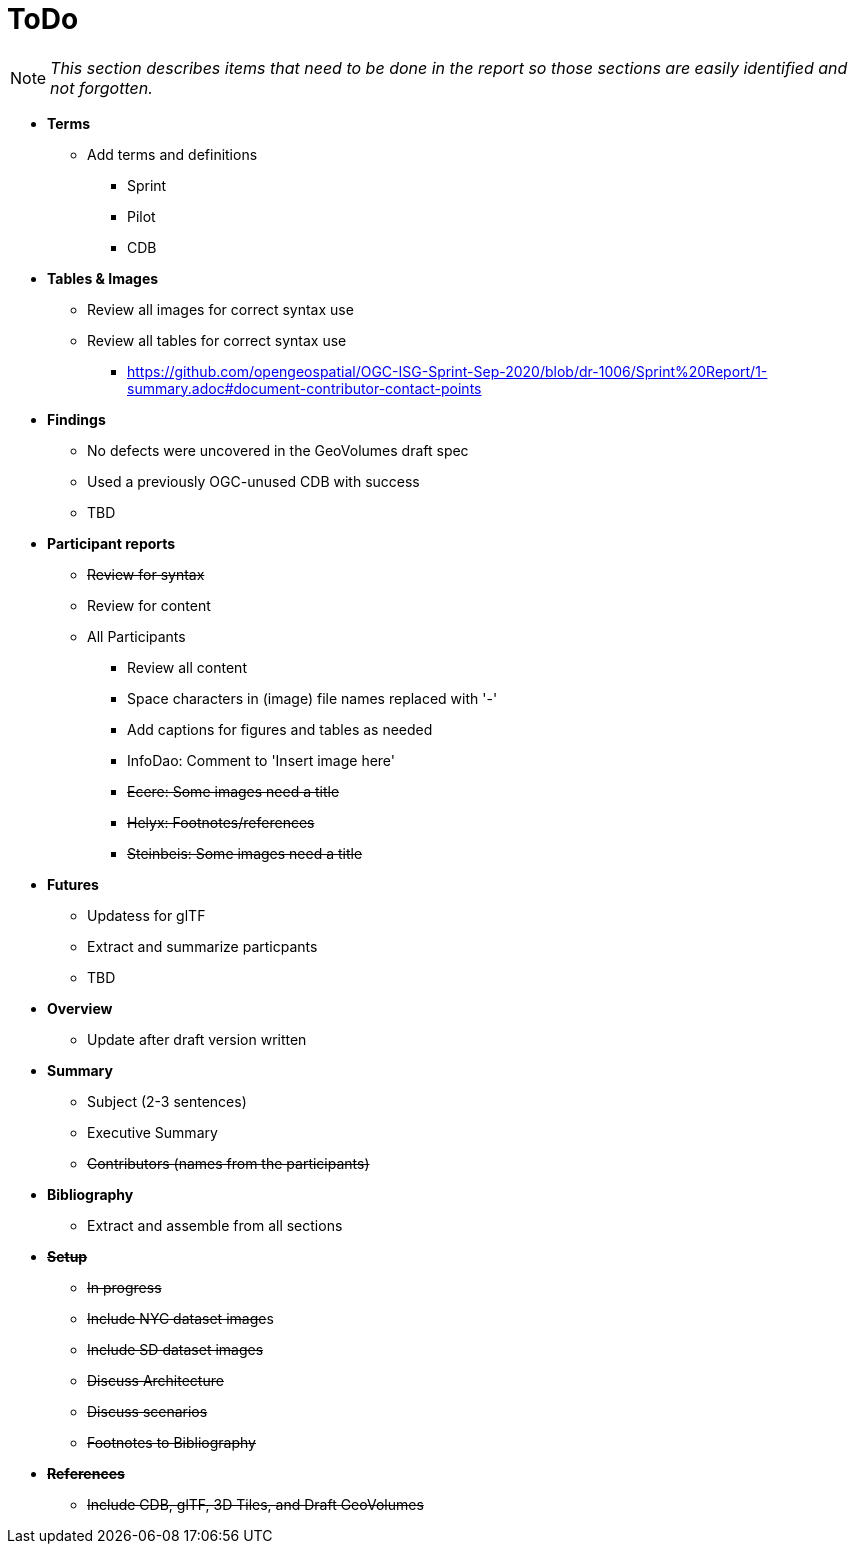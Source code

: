 [[ToDo]]
= ToDo

[NOTE]
====
_This section describes items that need to be done in the report so those sections are easily identified and not forgotten._
====

* *Terms*
** Add terms and definitions
*** Sprint
*** Pilot
*** CDB

* *Tables & Images*
** Review all images for correct syntax use
** Review all tables for correct syntax use
*** https://github.com/opengeospatial/OGC-ISG-Sprint-Sep-2020/blob/dr-1006/Sprint%20Report/1-summary.adoc#document-contributor-contact-points

* *Findings*
** No defects were uncovered in the GeoVolumes draft spec
** Used a previously OGC-unused CDB with success
** TBD

* *Participant reports*
** +++<s>Review for syntax</s>+++
** Review for content
** All Participants
*** Review all content
*** Space characters in (image) file names replaced with '-'
*** Add captions for figures and tables as needed
*** InfoDao: Comment to 'Insert image here'
*** +++<s>Ecere: Some images need a title</s>+++
*** +++<s>Helyx: Footnotes/references</s>+++
*** +++<s>Steinbeis: Some images need a title</s>+++

* *Futures*
** Updatess for glTF
** Extract and summarize particpants
** TBD

* *Overview*
** Update after draft version written

* *Summary*
** Subject (2-3 sentences)
** Executive Summary
** +++<s>Contributors (names from the participants)</s>+++

* *Bibliography*
** Extract and assemble from all sections

* *+++<s>Setup</s>+++*
** +++<s>In progress</s>+++
** +++<s>Include NYC dataset image</s>+++s
** +++<s>Include SD dataset images</s>+++
** +++<s>Discuss Architecture</s>+++
** +++<s>Discuss scenarios</s>+++
** +++<s>Footnotes to Bibliography</s>+++

* *+++<s>References</s>+++*
** +++<s>Include CDB, glTF, 3D Tiles, and Draft GeoVolumes</s>+++
